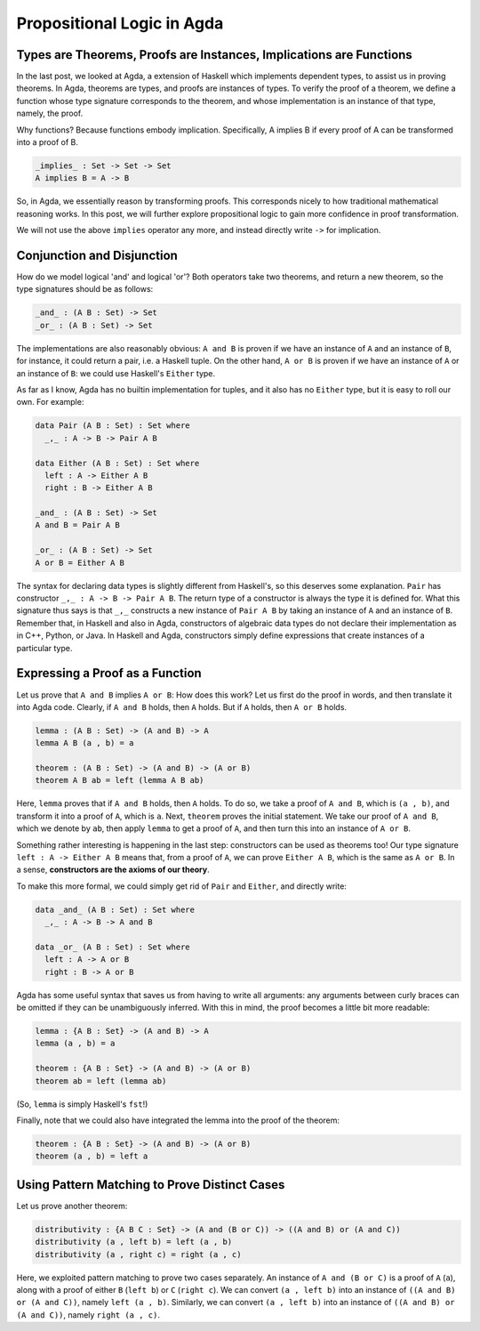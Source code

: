 Propositional Logic in Agda
===========================

.. author:: default
.. categories:: none
.. tags:: none
.. comments::

Types are Theorems, Proofs are Instances, Implications are Functions
--------------------------------------------------------------------

In the last post, we looked at Agda,
a extension of Haskell which implements dependent types,
to assist us in proving theorems.
In Agda, theorems are types, and proofs are instances of types.
To verify the proof of a theorem,
we define a function whose type signature corresponds to the theorem,
and whose implementation is an instance of that type, namely, the proof.

Why functions? Because functions embody implication.
Specifically, A implies B
if every proof of A can be transformed into a proof of B.

.. code-block:: agda

  _implies_ : Set -> Set -> Set
  A implies B = A -> B

So, in Agda, we essentially reason by transforming proofs.
This corresponds nicely to how traditional mathematical reasoning works.
In this post, we will further explore propositional logic
to gain more confidence in proof transformation.

We will not use the above ``implies`` operator any more,
and instead directly write ``->`` for implication.

Conjunction and Disjunction
---------------------------

How do we model logical 'and' and logical 'or'?
Both operators take two theorems, and return a new theorem,
so the type signatures should be as follows:

.. code-block:: agda

  _and_ : (A B : Set) -> Set
  _or_ : (A B : Set) -> Set

The implementations are also reasonably obvious:
``A and B`` is proven
if we have an instance of ``A`` and an instance of ``B``,
for instance, it could return a pair, i.e. a Haskell tuple.
On the other hand, ``A or B`` is proven
if we have an instance of ``A`` or an instance of ``B``:
we could use Haskell's ``Either`` type.

As far as I know,
Agda has no builtin implementation for tuples,
and it also has no ``Either`` type, but it is easy to roll our own.
For example:

.. code-block:: agda

  data Pair (A B : Set) : Set where
    _,_ : A -> B -> Pair A B

  data Either (A B : Set) : Set where
    left : A -> Either A B
    right : B -> Either A B

  _and_ : (A B : Set) -> Set
  A and B = Pair A B

  _or_ : (A B : Set) -> Set
  A or B = Either A B

The syntax for declaring data types is slightly different from Haskell's,
so this deserves some explanation.
``Pair`` has constructor ``_,_ : A -> B -> Pair A B``.
The return type of a constructor is always the type it is defined for.
What this signature thus says is that ``_,_`` constructs a
new instance of ``Pair A B``
by taking an instance of ``A`` and an instance of ``B``.
Remember that, in Haskell and also in Agda,
constructors of algebraic data types do not declare their implementation
as in C++, Python, or Java.
In Haskell and Agda, constructors simply define expressions
that create instances of a particular type.

Expressing a Proof as a Function
--------------------------------

Let us prove that ``A and B`` implies ``A or B``:
How does this work? Let us first do the proof in words,
and then translate it into Agda code.
Clearly, if ``A and B`` holds, then ``A`` holds.
But if ``A`` holds, then ``A or B`` holds.

.. code-block:: agda

  lemma : (A B : Set) -> (A and B) -> A
  lemma A B (a , b) = a

  theorem : (A B : Set) -> (A and B) -> (A or B)
  theorem A B ab = left (lemma A B ab)

Here, ``lemma`` proves that if ``A and B`` holds, then ``A`` holds.
To do so, we take a proof of ``A and B``, which is ``(a , b)``,
and transform it into a proof of ``A``, which is ``a``.
Next, ``theorem`` proves the initial statement.
We take our proof of ``A and B``, which we denote by ``ab``,
then apply ``lemma`` to get a proof of ``A``,
and then turn this into an instance of ``A or B``.

Something rather interesting is happening in the last step:
constructors can be used as theorems too!
Our type signature
``left : A -> Either A B``
means that, from a proof of ``A``, we can prove ``Either A B``,
which is the same as ``A or B``.
In a sense, **constructors are the axioms of our theory**.

To make this more formal, we could simply get rid of ``Pair`` and ``Either``,
and directly write:

.. code-block:: agda

  data _and_ (A B : Set) : Set where
    _,_ : A -> B -> A and B

  data _or_ (A B : Set) : Set where
    left : A -> A or B
    right : B -> A or B

Agda has some useful syntax
that saves us from having to write all arguments:
any arguments between curly braces can be omitted
if they can be unambiguously inferred.
With this in mind, the proof becomes a little bit more readable:

.. code-block:: agda

  lemma : {A B : Set} -> (A and B) -> A
  lemma (a , b) = a

  theorem : {A B : Set} -> (A and B) -> (A or B)
  theorem ab = left (lemma ab)

(So, ``lemma`` is simply Haskell's ``fst``!)

Finally, note that we could also have integrated
the lemma into the proof of the theorem:

.. code-block:: agda

  theorem : {A B : Set} -> (A and B) -> (A or B)
  theorem (a , b) = left a

Using Pattern Matching to Prove Distinct Cases
----------------------------------------------

Let us prove another theorem:

.. code-block:: agda

  distributivity : {A B C : Set} -> (A and (B or C)) -> ((A and B) or (A and C))
  distributivity (a , left b) = left (a , b)
  distributivity (a , right c) = right (a , c)

Here, we exploited pattern matching to prove two cases separately.
An instance of ``A and (B or C)``
is a proof of ``A`` (``a``),
along with a proof of either ``B`` (``left b``) or ``C`` (``right c``).
We can convert ``(a , left b)``
into an instance of ``((A and B) or (A and C))``, namely ``left (a , b)``.
Similarly, we can convert ``(a , left b)``
into an instance of ``((A and B) or (A and C))``, namely ``right (a , c)``.
